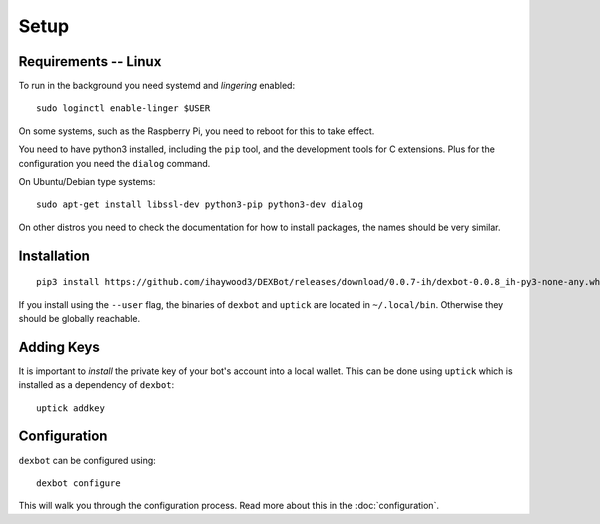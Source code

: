 *****
Setup
*****

Requirements -- Linux
---------------------

To run in the background you need systemd and *lingering* enabled::

   sudo loginctl enable-linger $USER

On some systems, such as the Raspberry Pi, you need to reboot for this to take effect.

You need to have python3 installed, including the ``pip`` tool, and the development tools for C extensions.
Plus for the configuration you need the ``dialog`` command.

On Ubuntu/Debian type systems::

   sudo apt-get install libssl-dev python3-pip python3-dev dialog

On other distros you need to check the documentation for how to install packages, the names should be very similar.
  
Installation
------------

::

   pip3 install https://github.com/ihaywood3/DEXBot/releases/download/0.0.7-ih/dexbot-0.0.8_ih-py3-none-any.whl [--user]

If you install using the ``--user`` flag, the binaries of
``dexbot`` and ``uptick`` are located in ``~/.local/bin``.
Otherwise they should be globally reachable.

Adding Keys
-----------

It is important to *install* the private key of your
bot's account into a local wallet. This can be done using
``uptick`` which is installed as a dependency of ``dexbot``::

   uptick addkey

Configuration
-------------

``dexbot`` can be configured using::

  dexbot configure

This will walk you through the configuration process.
Read more about this in the :doc:`configuration`.

